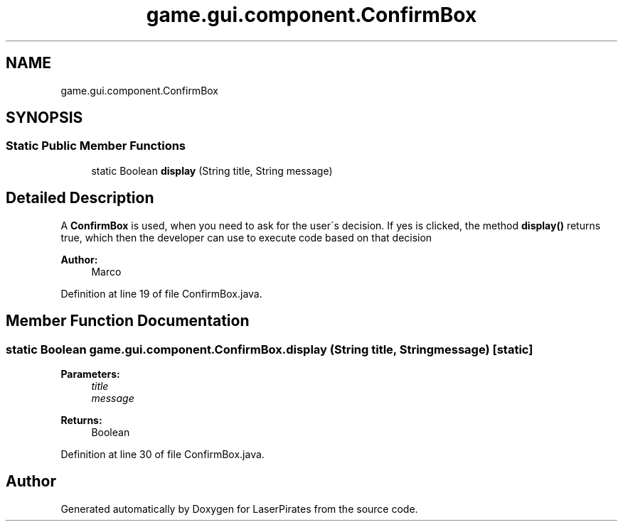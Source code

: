 .TH "game.gui.component.ConfirmBox" 3 "Sun Jun 24 2018" "LaserPirates" \" -*- nroff -*-
.ad l
.nh
.SH NAME
game.gui.component.ConfirmBox
.SH SYNOPSIS
.br
.PP
.SS "Static Public Member Functions"

.in +1c
.ti -1c
.RI "static Boolean \fBdisplay\fP (String title, String message)"
.br
.in -1c
.SH "Detailed Description"
.PP 
A \fBConfirmBox\fP is used, when you need to ask for the user´s decision\&. If yes is clicked, the method \fBdisplay()\fP returns true, which then the developer can use to execute code based on that decision 
.PP
\fBAuthor:\fP
.RS 4
Marco 
.RE
.PP

.PP
Definition at line 19 of file ConfirmBox\&.java\&.
.SH "Member Function Documentation"
.PP 
.SS "static Boolean game\&.gui\&.component\&.ConfirmBox\&.display (String title, String message)\fC [static]\fP"

.PP
\fBParameters:\fP
.RS 4
\fItitle\fP 
.br
\fImessage\fP 
.RE
.PP
\fBReturns:\fP
.RS 4
Boolean 
.RE
.PP

.PP
Definition at line 30 of file ConfirmBox\&.java\&.

.SH "Author"
.PP 
Generated automatically by Doxygen for LaserPirates from the source code\&.

